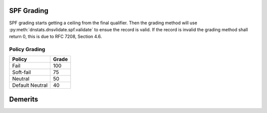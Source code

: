 SPF Grading
===========
SPF grading starts getting a ceiling from the final qualifier. Then the grading
method will use :py:meth:`dnstats.dnsvlidate.spf.validate` to ensue the record
is valid. If the record is invalid the grading method shall return 0, this is
due to RFC 7208, Section 4.6.


Policy Grading
--------------
================ =============
Policy             Grade
================ =============
Fail             100
Soft-fail        75
Neutral          50
Default Neutral  40
================ =============

Demerits
========
